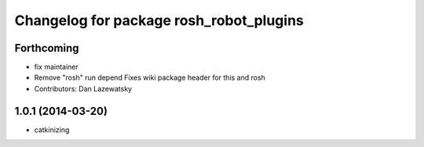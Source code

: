 ^^^^^^^^^^^^^^^^^^^^^^^^^^^^^^^^^^^^^^^^
Changelog for package rosh_robot_plugins
^^^^^^^^^^^^^^^^^^^^^^^^^^^^^^^^^^^^^^^^

Forthcoming
-----------
* fix maintainer
* Remove "rosh" run depend
  Fixes wiki package header for this and rosh
* Contributors: Dan Lazewatsky

1.0.1 (2014-03-20)
------------------
* catkinizing